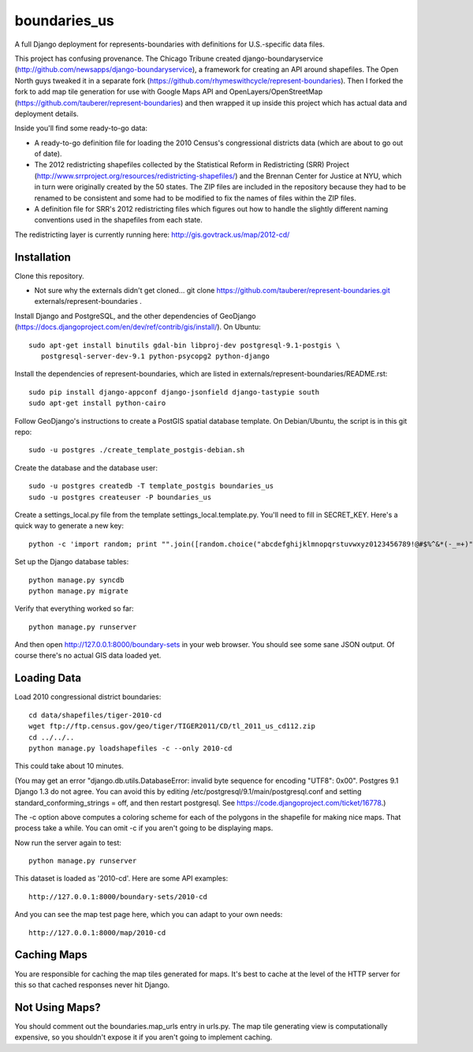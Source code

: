=============
boundaries_us
=============


A full Django deployment for represents-boundaries with definitions for U.S.-specific data files.

This project has confusing provenance. The Chicago Tribune created django-boundaryservice (http://github.com/newsapps/django-boundaryservice), a framework for creating an API around shapefiles. The Open North guys tweaked it in a separate fork (https://github.com/rhymeswithcycle/represent-boundaries). Then I forked the fork to add map tile generation for use with Google Maps API and OpenLayers/OpenStreetMap (https://github.com/tauberer/represent-boundaries) and then wrapped it up inside this project which has actual data and deployment details.

Inside you'll find some ready-to-go data:

* A ready-to-go definition file for loading the 2010 Census's congressional districts data (which are about to go out of date).

* The 2012 redistricting shapefiles collected by the Statistical Reform in Redistricting (SRR) Project (http://www.srrproject.org/resources/redistricting-shapefiles/) and the Brennan Center for Justice at NYU, which in turn were originally created by the 50 states. The ZIP files are included in the repository because they had to be renamed to be consistent and some had to be modified to fix the names of files within the ZIP files.

* A definition file for SRR's 2012 redistricting files which figures out how to handle the slightly different naming conventions used in the shapefiles from each state.

The redistricting layer is currently running here: http://gis.govtrack.us/map/2012-cd/

Installation
------------

Clone this repository.

* Not sure why the externals didn't get cloned... git clone https://github.com/tauberer/represent-boundaries.git externals/represent-boundaries .

Install Django and PostgreSQL, and the other dependencies of GeoDjango (https://docs.djangoproject.com/en/dev/ref/contrib/gis/install/). On Ubuntu::

  sudo apt-get install binutils gdal-bin libproj-dev postgresql-9.1-postgis \
     postgresql-server-dev-9.1 python-psycopg2 python-django

Install the dependencies of represent-boundaries, which are listed in externals/represent-boundaries/README.rst::

  sudo pip install django-appconf django-jsonfield django-tastypie south
  sudo apt-get install python-cairo

Follow GeoDjango's instructions to create a PostGIS spatial database template.
On Debian/Ubuntu, the script is in this git repo::

  sudo -u postgres ./create_template_postgis-debian.sh 

Create the database and the database user::

  sudo -u postgres createdb -T template_postgis boundaries_us
  sudo -u postgres createuser -P boundaries_us

Create a settings_local.py file from the template settings_local.template.py. You'll need to fill in SECRET_KEY. Here's a quick way to generate a new key::

  python -c 'import random; print "".join([random.choice("abcdefghijklmnopqrstuvwxyz0123456789!@#$%^&*(-_=+)") for i in range(50)])'

Set up the Django database tables::

  python manage.py syncdb
  python manage.py migrate
  
Verify that everything worked so far::

  python manage.py runserver
  
And then open http://127.0.0.1:8000/boundary-sets in your web browser. You should see some sane JSON output. Of course there's no actual GIS data loaded yet.

Loading Data
------------

Load 2010 congressional district boundaries::

  cd data/shapefiles/tiger-2010-cd
  wget ftp://ftp.census.gov/geo/tiger/TIGER2011/CD/tl_2011_us_cd112.zip
  cd ../../..
  python manage.py loadshapefiles -c --only 2010-cd

This could take about 10 minutes.
  
(You may get an error "django.db.utils.DatabaseError: invalid byte sequence for encoding "UTF8": 0x00". Postgres 9.1 Django 1.3 do not agree. You can avoid this by editing /etc/postgresql/9.1/main/postgresql.conf and setting standard_conforming_strings = off, and then restart postgresql. See https://code.djangoproject.com/ticket/16778.)

The -c option above computes a coloring scheme for each of the polygons in the shapefile for making nice maps. That process take a while. You can omit -c if you aren't going to be displaying maps.

Now run the server again to test::

  python manage.py runserver

This dataset is loaded as '2010-cd'. Here are some API examples::

  http://127.0.0.1:8000/boundary-sets/2010-cd
  
And you can see the map test page here, which you can adapt to your own needs::

   http://127.0.0.1:8000/map/2010-cd

Caching Maps
------------

You are responsible for caching the map tiles generated for maps. It's best to cache at the level of the HTTP server for this so that cached responses never hit Django.

Not Using Maps?
---------------

You should comment out the boundaries.map_urls entry in urls.py. The map tile generating view is computationally expensive, so you shouldn't expose it if you aren't going to implement caching.


